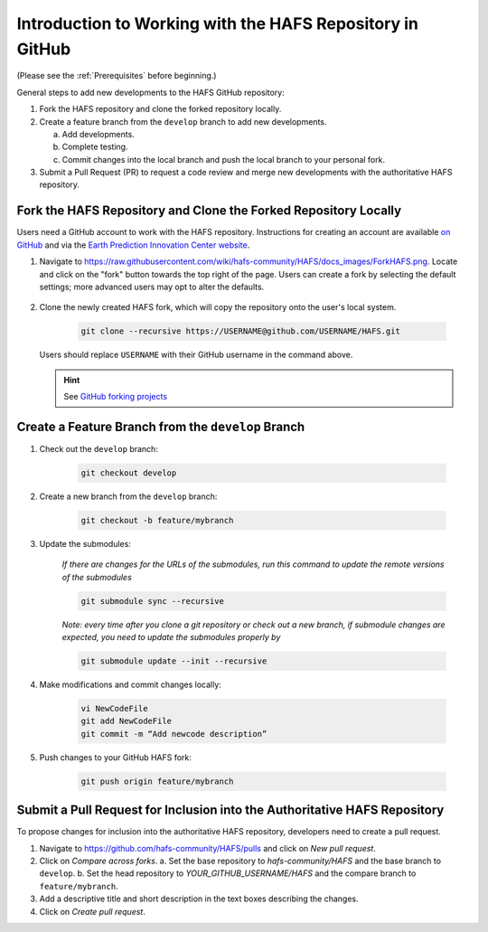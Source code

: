 .. _BasicSteps:

************************************************************
Introduction to Working with the HAFS Repository in GitHub
************************************************************

(Please see the :ref:`Prerequisites` before beginning.)

General steps to add new developments to the HAFS GitHub repository:

#. Fork the HAFS repository and clone the forked repository locally.
#. Create a feature branch from the ``develop`` branch to add new developments.

   a. Add developments.
   b. Complete testing.
   c. Commit changes into the local branch and push the local branch to your personal fork.

#. Submit a Pull Request (PR) to request a code review and merge new developments with the authoritative HAFS repository.

=================================================================
Fork the HAFS Repository and Clone the Forked Repository Locally
=================================================================

Users need a GitHub account to work with the HAFS repository. Instructions for creating an account are available `on GitHub <https://github.com/signup>`__ and via the `Earth Prediction Innovation Center website <https://epic.noaa.gov/wp-content/uploads/2023/01/Registration-and-Posting-on-the-UFS-Community-GitHub-Repository.pdf>`__. 

#. Navigate to https://raw.githubusercontent.com/wiki/hafs-community/HAFS/docs_images/ForkHAFS.png. Locate and click on the "fork" button towards the top right of the page. Users can create a fork by selecting the default settings; more advanced users may opt to alter the defaults. 

   .. figure:: https://raw.githubusercontent.com/wiki/hafs-community/HAFS/docs_images/ForkHAFS.png
      :width: 90%
      :alt: Yellow box highlights the "fork" button toward the top right of the page. 

#. Clone the newly created HAFS fork, which will copy the repository onto the user's local system. 

    .. code-block:: console

        git clone --recursive https://USERNAME@github.com/USERNAME/HAFS.git

   Users should replace ``USERNAME`` with their GitHub username in the command above. 

   .. hint:: See `GitHub forking projects <https://guides.github.com/activities/forking/>`__

====================================================
Create a Feature Branch from the ``develop`` Branch
====================================================

#. Check out the ``develop`` branch:

    .. code-block:: console

        git checkout develop

#. Create a new branch from the ``develop`` branch:

    .. code-block:: console

        git checkout -b feature/mybranch

#. Update the submodules:

    *If there are changes for the URLs of the submodules, run this command to update the remote versions of the submodules*

    .. code-block:: console

        git submodule sync --recursive

    *Note: every time after you clone a git repository or check out a new branch, if submodule changes are expected, you need to update the submodules properly by*

    .. code-block:: console

        git submodule update --init --recursive

#. Make modifications and commit changes locally:

    .. code-block:: console

        vi NewCodeFile
        git add NewCodeFile
        git commit -m “Add newcode description”

#. Push changes to your GitHub HAFS fork:

    .. code-block:: console

        git push origin feature/mybranch

==========================================================================
Submit a Pull Request for Inclusion into the Authoritative HAFS Repository
==========================================================================

To propose changes for inclusion into the authoritative HAFS repository, developers need to create a pull request. 

#. Navigate to https://github.com/hafs-community/HAFS/pulls and click on *New pull request*.
#. Click on *Compare across forks*. 
   a. Set the base repository to *hafs-community/HAFS* and the base branch to ``develop``.
   b. Set the head repository to *YOUR_GITHUB_USERNAME/HAFS* and the compare branch to ``feature/mybranch``.
#. Add a descriptive title and short description in the text boxes describing the changes.
#. Click on *Create pull request*.
